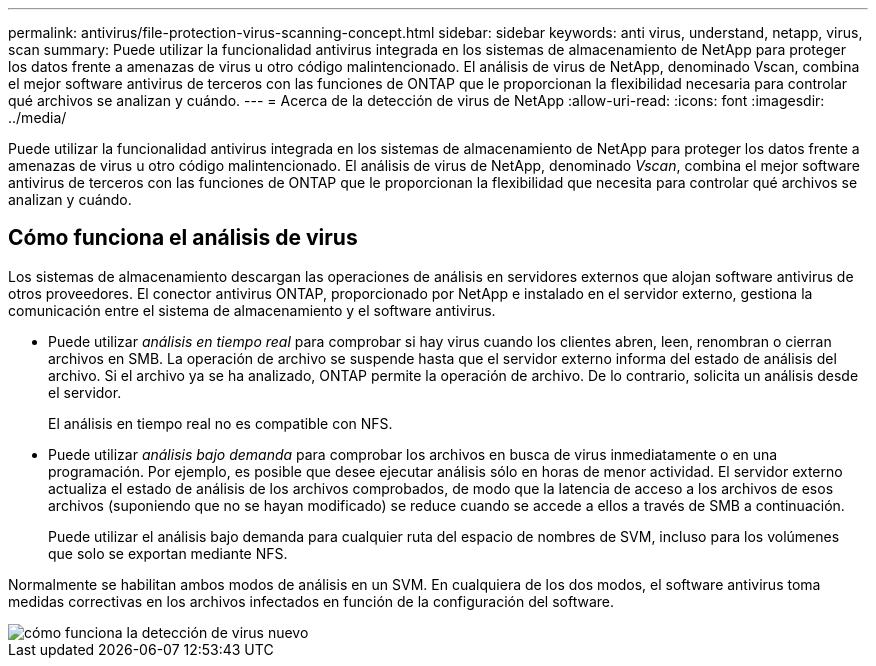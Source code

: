 ---
permalink: antivirus/file-protection-virus-scanning-concept.html 
sidebar: sidebar 
keywords: anti virus, understand, netapp, virus, scan 
summary: Puede utilizar la funcionalidad antivirus integrada en los sistemas de almacenamiento de NetApp para proteger los datos frente a amenazas de virus u otro código malintencionado. El análisis de virus de NetApp, denominado Vscan, combina el mejor software antivirus de terceros con las funciones de ONTAP que le proporcionan la flexibilidad necesaria para controlar qué archivos se analizan y cuándo. 
---
= Acerca de la detección de virus de NetApp
:allow-uri-read: 
:icons: font
:imagesdir: ../media/


[role="lead"]
Puede utilizar la funcionalidad antivirus integrada en los sistemas de almacenamiento de NetApp para proteger los datos frente a amenazas de virus u otro código malintencionado. El análisis de virus de NetApp, denominado _Vscan_, combina el mejor software antivirus de terceros con las funciones de ONTAP que le proporcionan la flexibilidad que necesita para controlar qué archivos se analizan y cuándo.



== Cómo funciona el análisis de virus

Los sistemas de almacenamiento descargan las operaciones de análisis en servidores externos que alojan software antivirus de otros proveedores. El conector antivirus ONTAP, proporcionado por NetApp e instalado en el servidor externo, gestiona la comunicación entre el sistema de almacenamiento y el software antivirus.

* Puede utilizar _análisis en tiempo real_ para comprobar si hay virus cuando los clientes abren, leen, renombran o cierran archivos en SMB. La operación de archivo se suspende hasta que el servidor externo informa del estado de análisis del archivo. Si el archivo ya se ha analizado, ONTAP permite la operación de archivo. De lo contrario, solicita un análisis desde el servidor.
+
El análisis en tiempo real no es compatible con NFS.

* Puede utilizar _análisis bajo demanda_ para comprobar los archivos en busca de virus inmediatamente o en una programación. Por ejemplo, es posible que desee ejecutar análisis sólo en horas de menor actividad. El servidor externo actualiza el estado de análisis de los archivos comprobados, de modo que la latencia de acceso a los archivos de esos archivos (suponiendo que no se hayan modificado) se reduce cuando se accede a ellos a través de SMB a continuación.
+
Puede utilizar el análisis bajo demanda para cualquier ruta del espacio de nombres de SVM, incluso para los volúmenes que solo se exportan mediante NFS.



Normalmente se habilitan ambos modos de análisis en un SVM. En cualquiera de los dos modos, el software antivirus toma medidas correctivas en los archivos infectados en función de la configuración del software.

image::../media/how-virus-scanning-works-new.gif[cómo funciona la detección de virus nuevo]
